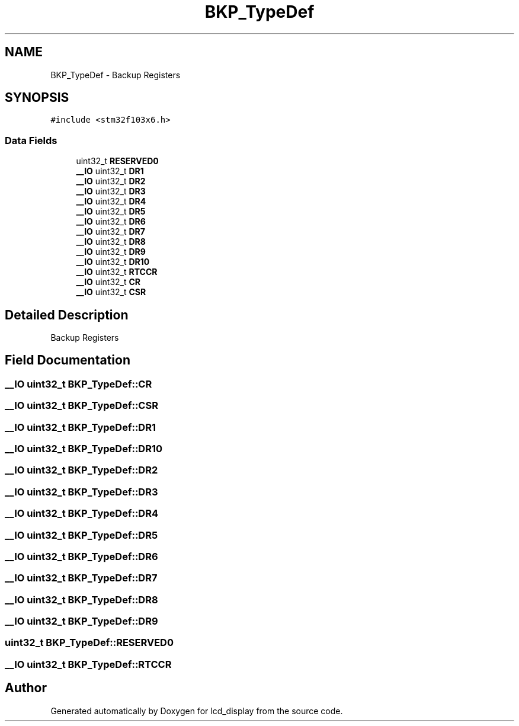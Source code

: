 .TH "BKP_TypeDef" 3 "Thu Oct 29 2020" "lcd_display" \" -*- nroff -*-
.ad l
.nh
.SH NAME
BKP_TypeDef \- Backup Registers 
.br
  

.SH SYNOPSIS
.br
.PP
.PP
\fC#include <stm32f103x6\&.h>\fP
.SS "Data Fields"

.in +1c
.ti -1c
.RI "uint32_t \fBRESERVED0\fP"
.br
.ti -1c
.RI "\fB__IO\fP uint32_t \fBDR1\fP"
.br
.ti -1c
.RI "\fB__IO\fP uint32_t \fBDR2\fP"
.br
.ti -1c
.RI "\fB__IO\fP uint32_t \fBDR3\fP"
.br
.ti -1c
.RI "\fB__IO\fP uint32_t \fBDR4\fP"
.br
.ti -1c
.RI "\fB__IO\fP uint32_t \fBDR5\fP"
.br
.ti -1c
.RI "\fB__IO\fP uint32_t \fBDR6\fP"
.br
.ti -1c
.RI "\fB__IO\fP uint32_t \fBDR7\fP"
.br
.ti -1c
.RI "\fB__IO\fP uint32_t \fBDR8\fP"
.br
.ti -1c
.RI "\fB__IO\fP uint32_t \fBDR9\fP"
.br
.ti -1c
.RI "\fB__IO\fP uint32_t \fBDR10\fP"
.br
.ti -1c
.RI "\fB__IO\fP uint32_t \fBRTCCR\fP"
.br
.ti -1c
.RI "\fB__IO\fP uint32_t \fBCR\fP"
.br
.ti -1c
.RI "\fB__IO\fP uint32_t \fBCSR\fP"
.br
.in -1c
.SH "Detailed Description"
.PP 
Backup Registers 
.br
 
.SH "Field Documentation"
.PP 
.SS "\fB__IO\fP uint32_t BKP_TypeDef::CR"

.SS "\fB__IO\fP uint32_t BKP_TypeDef::CSR"

.SS "\fB__IO\fP uint32_t BKP_TypeDef::DR1"

.SS "\fB__IO\fP uint32_t BKP_TypeDef::DR10"

.SS "\fB__IO\fP uint32_t BKP_TypeDef::DR2"

.SS "\fB__IO\fP uint32_t BKP_TypeDef::DR3"

.SS "\fB__IO\fP uint32_t BKP_TypeDef::DR4"

.SS "\fB__IO\fP uint32_t BKP_TypeDef::DR5"

.SS "\fB__IO\fP uint32_t BKP_TypeDef::DR6"

.SS "\fB__IO\fP uint32_t BKP_TypeDef::DR7"

.SS "\fB__IO\fP uint32_t BKP_TypeDef::DR8"

.SS "\fB__IO\fP uint32_t BKP_TypeDef::DR9"

.SS "uint32_t BKP_TypeDef::RESERVED0"

.SS "\fB__IO\fP uint32_t BKP_TypeDef::RTCCR"


.SH "Author"
.PP 
Generated automatically by Doxygen for lcd_display from the source code\&.
